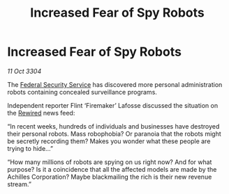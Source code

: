 :PROPERTIES:
:ID:       ea7590a5-e1fc-4266-95bb-28affc379e83
:END:
#+title: Increased Fear of Spy Robots
#+filetags: :3304:galnet:

* Increased Fear of Spy Robots

/11 Oct 3304/

The [[id:0ba9accc-93ad-45a0-a771-e26daa59e58f][Federal Security Service]] has discovered more personal administration robots containing concealed surveillance programs. 

Independent reporter Flint ‘Firemaker’ Lafosse discussed the situation on the [[id:d06803e0-267c-4ffc-88f2-967058fce82e][Rewired]] news feed: 

“In recent weeks, hundreds of individuals and businesses have destroyed their personal robots. Mass robophobia? Or paranoia that the robots might be secretly recording them? Makes you wonder what these people are trying to hide…” 

“How many millions of robots are spying on us right now? And for what purpose? Is it a coincidence that all the affected models are made by the Achilles Corporation? Maybe blackmailing the rich is their new revenue stream.”
